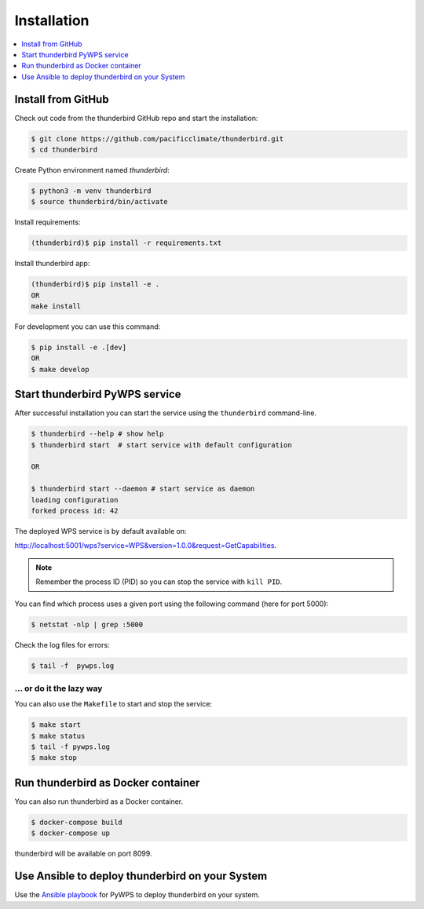 .. _installation:

Installation
============

.. contents::
    :local:
    :depth: 1

Install from GitHub
-------------------

Check out code from the thunderbird GitHub repo and start the installation:

.. code-block:: console

   $ git clone https://github.com/pacificclimate/thunderbird.git
   $ cd thunderbird

Create Python environment named `thunderbird`:

.. code-block:: console

   $ python3 -m venv thunderbird
   $ source thunderbird/bin/activate

Install requirements:

.. code-block:: console

  (thunderbird)$ pip install -r requirements.txt

Install thunderbird app:

.. code-block:: console

  (thunderbird)$ pip install -e .
  OR
  make install

For development you can use this command:

.. code-block:: console

  $ pip install -e .[dev]
  OR
  $ make develop

Start thunderbird PyWPS service
-------------------------------

After successful installation you can start the service using the ``thunderbird`` command-line.

.. code-block:: console

   $ thunderbird --help # show help
   $ thunderbird start  # start service with default configuration

   OR

   $ thunderbird start --daemon # start service as daemon
   loading configuration
   forked process id: 42

The deployed WPS service is by default available on:

http://localhost:5001/wps?service=WPS&version=1.0.0&request=GetCapabilities.

.. NOTE:: Remember the process ID (PID) so you can stop the service with ``kill PID``.

You can find which process uses a given port using the following command (here for port 5000):

.. code-block:: console

   $ netstat -nlp | grep :5000


Check the log files for errors:

.. code-block:: console

   $ tail -f  pywps.log

... or do it the lazy way
+++++++++++++++++++++++++

You can also use the ``Makefile`` to start and stop the service:

.. code-block:: console

  $ make start
  $ make status
  $ tail -f pywps.log
  $ make stop

Run thunderbird as Docker container
-----------------------------------

You can also run thunderbird as a Docker container.

.. code-block:: console

  $ docker-compose build
  $ docker-compose up

thunderbird will be available on port 8099.

Use Ansible to deploy thunderbird on your System
------------------------------------------------

Use the `Ansible playbook`_ for PyWPS to deploy thunderbird on your system.


.. _Ansible playbook: http://ansible-wps-playbook.readthedocs.io/en/latest/index.html
